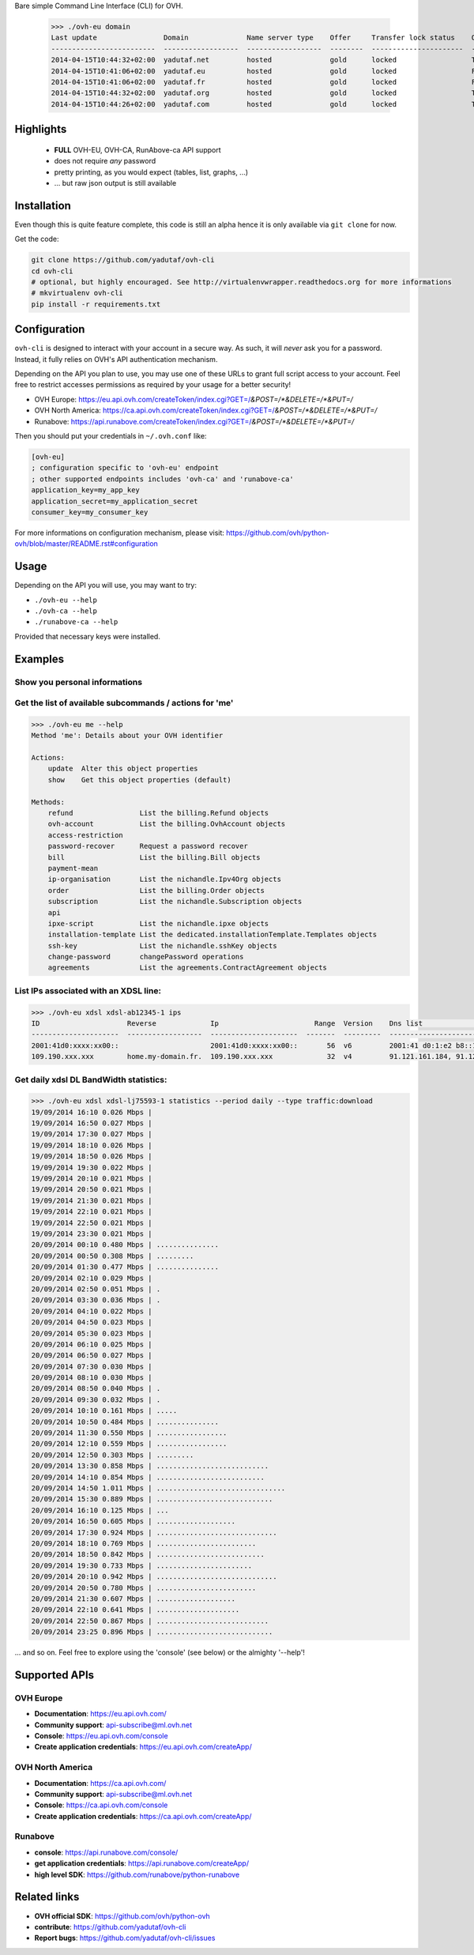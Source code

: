 Bare simple Command Line Interface (CLI) for OVH.

 >>> ./ovh-eu domain
 Last update                Domain              Name server type    Offer     Transfer lock status    Owo supported
 -------------------------  ------------------  ------------------  --------  ----------------------  ---------------
 2014-04-15T10:44:32+02:00  yadutaf.net         hosted              gold      locked                  True
 2014-04-15T10:41:06+02:00  yadutaf.eu          hosted              gold      locked                  False
 2014-04-15T10:41:06+02:00  yadutaf.fr          hosted              gold      locked                  False
 2014-04-15T10:44:32+02:00  yadutaf.org         hosted              gold      locked                  True
 2014-04-15T10:44:26+02:00  yadutaf.com         hosted              gold      locked                  True

Highlights
==========

 - **FULL** OVH-EU, OVH-CA, RunAbove-ca API support
 - does not require *any* password
 - pretty printing, as you would expect (tables, list, graphs, ...)
 - ... but raw json output is still available

Installation
============

Even though this is quite feature complete, this code is still an alpha hence
it is only available via ``git clone`` for now.

Get the code:

.. code:: bash

  git clone https://github.com/yadutaf/ovh-cli
  cd ovh-cli
  # optional, but highly encouraged. See http://virtualenvwrapper.readthedocs.org for more informations
  # mkvirtualenv ovh-cli
  pip install -r requirements.txt

Configuration
=============

``ovh-cli`` is designed to interact with your account in a secure way. As such,
it will *never* ask you for a password. Instead, it fully relies on OVH's API
authentication mechanism.

Depending on the API you plan to use, you may use one of these URLs to grant
full script access to your account. Feel free to restrict accesses permissions
as required by your usage for a better security!

- OVH Europe: https://eu.api.ovh.com/createToken/index.cgi?GET=/*&POST=/*&DELETE=/*&PUT=/*
- OVH North America: https://ca.api.ovh.com/createToken/index.cgi?GET=/*&POST=/*&DELETE=/*&PUT=/*
- Runabove: https://api.runabove.com/createToken/index.cgi?GET=/*&POST=/*&DELETE=/*&PUT=/*

Then you should put your credentials in ``~/.ovh.conf`` like:

.. code:: ini

    [ovh-eu]
    ; configuration specific to 'ovh-eu' endpoint
    ; other supported endpoints includes 'ovh-ca' and 'runabove-ca'
    application_key=my_app_key
    application_secret=my_application_secret
    consumer_key=my_consumer_key

For more informations on configuration mechanism, please visit: 
https://github.com/ovh/python-ovh/blob/master/README.rst#configuration

Usage
=====

Depending on the API you will use, you may want to try:

- ``./ovh-eu --help``
- ``./ovh-ca --help``
- ``./runabove-ca --help``

Provided that necessary keys were installed.

Examples
========

Show you personal informations
------------------------------

.. code::
  >>> ./ovh-eu me # this is a shotcut for './ovh-eu me list'
  --------------------------------------  ----------------------
  Sex                                     male
  Legalform                               individual
  Ovh company                             ovh
  City                                    Paris
  Zip                                     75001
  Area
  Organisation
  State                                   complete
  Company national identification number  None
  Email                                   realmail@leading-provider.com
  Vat
  Spare email                             None
  Fax
  Firstname                               Jean-Tiare
  Phone                                   +33.123456789
  Birth city
  Address                                 12, Open Source Street
  Corporation type
  National identification number          None
  Name                                    LE BIGOT
  Language                                fr_FR
  Ovh subsidiary                          FR
  Country                                 FR
  Nichandle                               ab12345-ovh
  Birth day
  --------------------------------------  ----------------------

Get the list of available subcommands / actions for 'me'
--------------------------------------------------------

.. code::

  >>> ./ovh-eu me --help
  Method 'me': Details about your OVH identifier

  Actions:
      update  Alter this object properties
      show    Get this object properties (default)

  Methods:
      refund                List the billing.Refund objects
      ovh-account           List the billing.OvhAccount objects
      access-restriction    
      password-recover      Request a password recover
      bill                  List the billing.Bill objects
      payment-mean          
      ip-organisation       List the nichandle.Ipv4Org objects
      order                 List the billing.Order objects
      subscription          List the nichandle.Subscription objects
      api                   
      ipxe-script           List the nichandle.ipxe objects
      installation-template List the dedicated.installationTemplate.Templates objects
      ssh-key               List the nichandle.sshKey objects
      change-password       changePassword operations
      agreements            List the agreements.ContractAgreement objects

List IPs associated with an XDSL line:
--------------------------------------

.. code::

  >>> ./ovh-eu xdsl xdsl-ab12345-1 ips
  ID                     Reverse             Ip                       Range  Version    Dns list                                         Monitoring enabled
  ---------------------  ------------------  ---------------------  -------  ---------  -----------------------------------------------  --------------------
  2001:41d0:xxxx:xx00::                      2001:41d0:xxxx:xx00::       56  v6         2001:41 d0:1:e2 b8::1, 2001:41 d0:3:163::1       False
  109.190.xxx.xxx        home.my-domain.fr.  109.190.xxx.xxx             32  v4         91.121.161.184, 91.121.164.227, 188.165.197.144  True

Get daily xdsl DL BandWidth statistics:
---------------------------------------

.. code::

  >>> ./ovh-eu xdsl xdsl-lj75593-1 statistics --period daily --type traffic:download
  19/09/2014 16:10 0.026 Mbps | 
  19/09/2014 16:50 0.027 Mbps | 
  19/09/2014 17:30 0.027 Mbps | 
  19/09/2014 18:10 0.026 Mbps | 
  19/09/2014 18:50 0.026 Mbps | 
  19/09/2014 19:30 0.022 Mbps | 
  19/09/2014 20:10 0.021 Mbps | 
  19/09/2014 20:50 0.021 Mbps | 
  19/09/2014 21:30 0.021 Mbps | 
  19/09/2014 22:10 0.021 Mbps | 
  19/09/2014 22:50 0.021 Mbps | 
  19/09/2014 23:30 0.021 Mbps | 
  20/09/2014 00:10 0.480 Mbps | ...............
  20/09/2014 00:50 0.308 Mbps | .........
  20/09/2014 01:30 0.477 Mbps | ...............
  20/09/2014 02:10 0.029 Mbps | 
  20/09/2014 02:50 0.051 Mbps | .
  20/09/2014 03:30 0.036 Mbps | .
  20/09/2014 04:10 0.022 Mbps | 
  20/09/2014 04:50 0.023 Mbps | 
  20/09/2014 05:30 0.023 Mbps | 
  20/09/2014 06:10 0.025 Mbps | 
  20/09/2014 06:50 0.027 Mbps | 
  20/09/2014 07:30 0.030 Mbps | 
  20/09/2014 08:10 0.030 Mbps | 
  20/09/2014 08:50 0.040 Mbps | .
  20/09/2014 09:30 0.032 Mbps | .
  20/09/2014 10:10 0.161 Mbps | .....
  20/09/2014 10:50 0.484 Mbps | ...............
  20/09/2014 11:30 0.550 Mbps | .................
  20/09/2014 12:10 0.559 Mbps | .................
  20/09/2014 12:50 0.303 Mbps | .........
  20/09/2014 13:30 0.858 Mbps | ...........................
  20/09/2014 14:10 0.854 Mbps | ..........................
  20/09/2014 14:50 1.011 Mbps | ...............................
  20/09/2014 15:30 0.889 Mbps | ............................
  20/09/2014 16:10 0.125 Mbps | ...
  20/09/2014 16:50 0.605 Mbps | ...................
  20/09/2014 17:30 0.924 Mbps | .............................
  20/09/2014 18:10 0.769 Mbps | ........................
  20/09/2014 18:50 0.842 Mbps | ..........................
  20/09/2014 19:30 0.733 Mbps | .......................
  20/09/2014 20:10 0.942 Mbps | .............................
  20/09/2014 20:50 0.780 Mbps | ........................
  20/09/2014 21:30 0.607 Mbps | ...................
  20/09/2014 22:10 0.641 Mbps | ....................
  20/09/2014 22:50 0.867 Mbps | ...........................
  20/09/2014 23:25 0.896 Mbps | ............................

... and so on. Feel free to explore using the 'console' (see below) or the almighty '--help'!

Supported APIs
==============

OVH Europe
----------

- **Documentation**: https://eu.api.ovh.com/
- **Community support**: api-subscribe@ml.ovh.net
- **Console**: https://eu.api.ovh.com/console
- **Create application credentials**: https://eu.api.ovh.com/createApp/

OVH North America
-----------------

- **Documentation**: https://ca.api.ovh.com/
- **Community support**: api-subscribe@ml.ovh.net
- **Console**: https://ca.api.ovh.com/console
- **Create application credentials**: https://ca.api.ovh.com/createApp/

Runabove
--------

- **console**: https://api.runabove.com/console/
- **get application credentials**: https://api.runabove.com/createApp/
- **high level SDK**: https://github.com/runabove/python-runabove

Related links
=============

- **OVH official SDK**: https://github.com/ovh/python-ovh
- **contribute**: https://github.com/yadutaf/ovh-cli
- **Report bugs**: https://github.com/yadutaf/ovh-cli/issues

